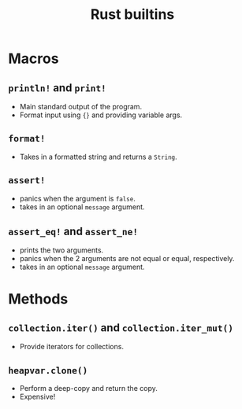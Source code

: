 :PROPERTIES:
:ID: 8cd0f5f9-7155-4b64-987a-f693b9820614
:ROAM_ORIGIN: fa93e09e-601f-4983-9532-ad2c089e34ec
:END:
#+TITLE: Rust builtins

* Macros
** ~println!~ and ~print!~
   - Main standard output of the program.
   - Format input using ={}= and providing variable args.
** ~format!~
   - Takes in a formatted string and returns a ~String~.
** ~assert!~
   - panics when the argument is ~false~.
   - takes in an optional ~message~ argument.
** ~assert_eq!~ and ~assert_ne!~
   - prints the two arguments.
   - panics when the 2 arguments are not equal or equal, respectively.
   - takes in an optional ~message~ argument.
* Methods
** ~collection.iter()~ and ~collection.iter_mut()~
   - Provide iterators for collections.
** ~heapvar.clone()~
   - Perform a deep-copy and return the copy.
   - Expensive!


